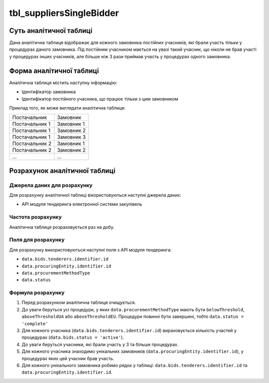 ﻿.. _tbl_suppliersSinglуBidder:

=========================
tbl_suppliersSingleBidder
=========================

************************
Суть аналітичної таблиці
************************

Дана аналітична таблиця відображає для кожного замовника *постійних* учасників, які брали участь тільки у процедурах даного замовника. Під постійним учасником мається на увазі такий учасник, що ніколи не брав участі у процедурах інших учасників, але більше ніж 3 рази приймав участь у процедурах одного замовника.

*************************
Форма аналітичної таблиці
*************************

Аналітична таблиця містить наступну інформацію:

- Ідентифікатор замовника

- Ідентифікатор постійного учасника, що працює тільки з цим замовником

Приклад того, як може виглядати аналітична таблиця:

============== ==========
Постачальник   Замовник
-------------- ----------
Постачальник 1 Замовник 1
Постачальник 1 Замовник 2
Постачальник 1 Замовник 3
Постачальник 2 Замовник 1
Постачальник 2 Замовник 2
...            ...
============== ==========

******************************
Розрахунок аналітичної таблиці
******************************

Джерела даних для розрахунку
============================

Для розрахунку аналітичної таблиці вікористовуються наступні джерела даних:

- API модуля тендеринга електронної системи закупівель

Частота розрахунку
==================

Аналітична таблиця розраховується раз на добу.

Поля для розрахунку
===================

Для розрахунку використовуються наступні поля з API модуля тендеринга:

- ``data.bids.tenderers.identifier.id``

- ``data.procuringEntity.identifier.id``

- ``data.procurementMethodType``

- ``data.status``

Формула розрахунку
==================

1. Перед розрахунком аналітична таблиця очищується.

2. До уваги беруться усі процедури, у яких ``data.procurementMethodType`` мають бути ``belowThreshold``, ``aboveThresholdUA`` або ``aboveThresholdEU``. Процедури повинні бути завершені, тобто ``data.status = 'complete'``

3. Для кожного учасника (``data.bids.tenderers.identifier.id``) вираховується кількість участей у процедурах (``data.bids.status = 'active'``).

4. До уваги беруться учасники, які брали участь у 3 та більше процедурах.

5. Для кожного учасника знаходимо унікальних замовників (``data.procuringEntity.identifier.id``), у процедурах яких цей учасник брав участь.

6. Для кожного унікального замовника робимо рядок у таблиці: ``data.bids.tenderers.identifier.id`` та ``data.procuringEntity.identifier.id``.

